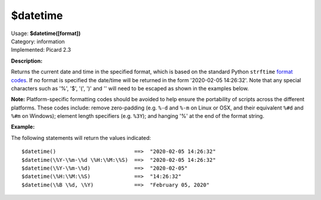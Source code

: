 .. Picard Function

$datetime
=========

| Usage: **$datetime([format])**
| Category: information
| Implemented: Picard 2.3

**Description:**

Returns the current date and time in the specified format, which is based on the
standard Python ``strftime`` `format codes <https://strftime.org>`_. If no format is specified
the date/time will be returned in the form '2020-02-05 14:26:32'.  Note that any special
characters such as '%', '$', '(', ')' and '\' will need to be escaped as shown in the
examples below.

**Note:** Platform-specific formatting codes should be avoided to help ensure the portability
of scripts across the different platforms.  These codes include: remove zero-padding (e.g.
``%-d`` and ``%-m`` on Linux or OSX, and their equivalent ``%#d`` and ``%#m`` on Windows);
element length specifiers (e.g. ``%3Y``); and hanging '%' at the end of the format string.


**Example:**

The following statements will return the values indicated::

    $datetime()                         ==>  "2020-02-05 14:26:32"
    $datetime(\%Y-\%m-\%d \%H:\%M:\%S)  ==>  "2020-02-05 14:26:32"
    $datetime(\%Y-\%m-\%d)              ==>  "2020-02-05"
    $datetime(\%H:\%M:\%S)              ==>  "14:26:32"
    $datetime(\%B \%d, \%Y)             ==>  "February 05, 2020"
